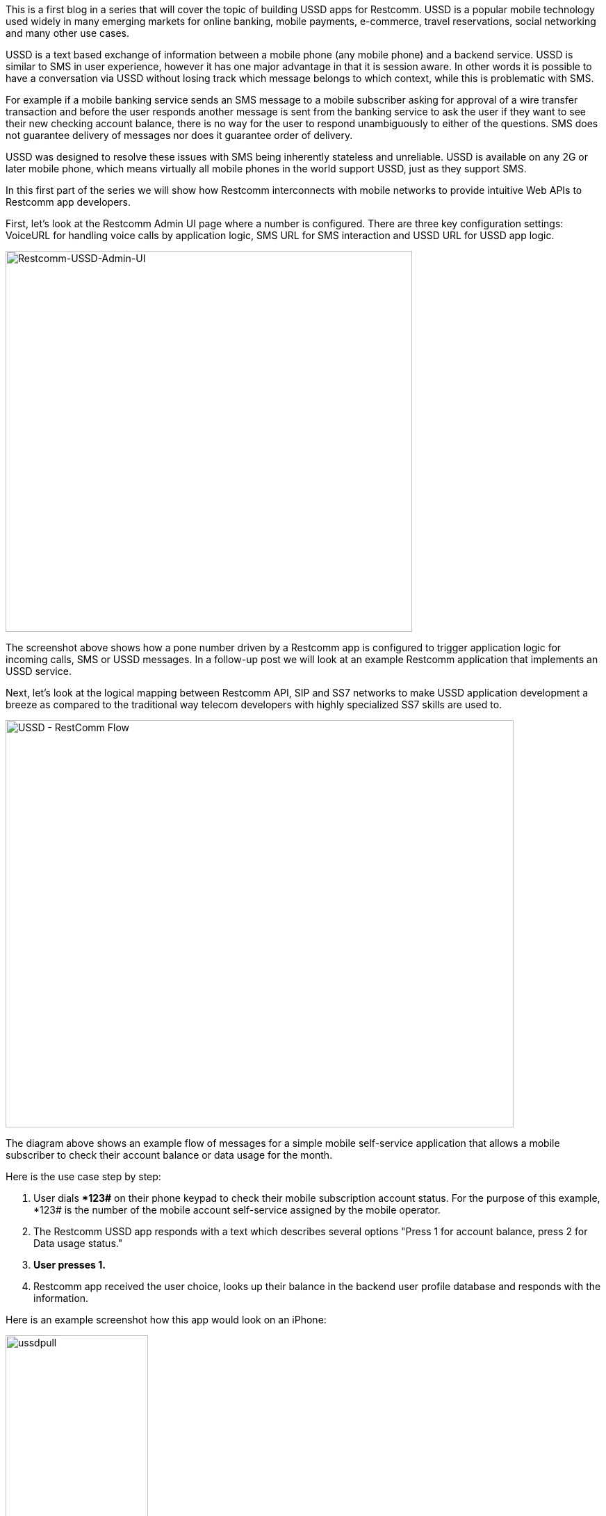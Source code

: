 This is a first blog in a series that will cover the topic of building USSD apps for Restcomm. USSD is a popular mobile technology used widely in many emerging markets for online banking, mobile payments, e-commerce, travel reservations, social networking and many other use cases. 

USSD is a text based exchange of information between a mobile phone (any mobile phone) and a backend service. USSD is similar to SMS in user experience, however it has one major advantage in that it is session aware. In other words it is possible to have a conversation via USSD without losing track which message belongs to which context, while this is problematic with SMS. 

For example if a mobile banking service sends an SMS message to a mobile subscriber asking for approval of a wire transfer transaction and before the user responds another message is sent from the banking service to ask the user if they want to see their new checking account balance, there is no way for the user to respond unambiguously to either of the questions. SMS does not guarantee delivery of messages nor does it guarantee order of delivery. 

USSD was designed to resolve these issues with SMS being inherently stateless and unreliable. USSD is available on any 2G or later mobile phone, which means virtually all mobile phones in the world support USSD, just as they support SMS. 

In this first part of the series we will show how Restcomm interconnects with mobile networks to provide intuitive Web APIs to Restcomm app developers. 

First, let's look at the Restcomm Admin UI page where a number is configured. There are three key configuration settings: VoiceURL for handling voice calls by application logic, SMS URL for SMS interaction and USSD URL for USSD app logic.   

image:./images/Restcomm-USSD-Admin-UI.png[Restcomm-USSD-Admin-UI,width=585,height=548]

The screenshot above shows how a pone number driven by a Restcomm app is configured to trigger application logic for incoming calls, SMS or USSD messages. In a follow-up post we will look at an example Restcomm application that implements an USSD service. 

Next, let's look at the logical mapping between Restcomm API, SIP and SS7 networks to make USSD application development a breeze as compared to the traditional way telecom developers with highly specialized SS7 skills are used to. 

image:./images/USSD-RestComm-Flow.png[USSD - RestComm Flow,width=731,height=586]

The diagram above shows an example flow of messages for a simple mobile self-service application that allows a mobile subscriber to check their account balance or data usage for the month. 

Here is the use case step by step:

1.  User dials **123#* on their phone keypad to check their mobile subscription account status. For the purpose of this example, *123# is the number of the mobile account self-service assigned by the mobile operator.
2.  The Restcomm USSD app responds with a text which describes several options "Press 1 for account balance, press 2 for Data usage status."
3.  *User presses 1.*
4.  Restcomm app received the user choice, looks up their balance in the backend user profile database and responds with the information.

Here is an example screenshot how this app would look on an iPhone: 

image:./images/ussdpull.jpeg[ussdpull,width=205,height=364]

This type of app in USSD terminology is called USSD Pull app. In the sense that the user initiates a call to the service to "pull' information. There is another kind of USSD apps called USSD Push apps, which we will look at in a follow up blog post. 

Restcomm follows the guidelines of link:http://www.3gpp.org/DynaReport/24390.htm[3GPP TS 24.390] to bridge IMS networks to USSD services. Restcomm interacts with the Telestax USSD Gateway server over SIP, which in turn interacts with a legacy SS7 network link using the MAP sub-protocol. From a Restcomm developer point of view the Restcomm application sees an HTTP session similar to a regular web session that carries the information between the mobile subscriber and the app. The mobile subscriber appears as a user of a web browser sending HTTP requests for content. The Restcomm app serves the content over HTTP using a simple XML syntax (the Restcomm Markup Language). 

The rest of the magic is transparent to the Restcomm app developer. Restcomm implements the mapping between HTTP session and SIP session. It works closely with the Telestax USSD Gateway to establish a mapping between the SIP session and an SS7 MAP session. 

Conceptually the mechanics of abstracting out legacy network connectivity via intuitive, modern REST API are simple, aren't they? We will leave it to the Restcomm engineers and expert telecom developers to comment if this is actually the case. As far as Restcomm app developers are concerned, the mundane problem is solved and we can focus on fun things like building interesting new USSD apps that mobile subscribers would love to use.  
